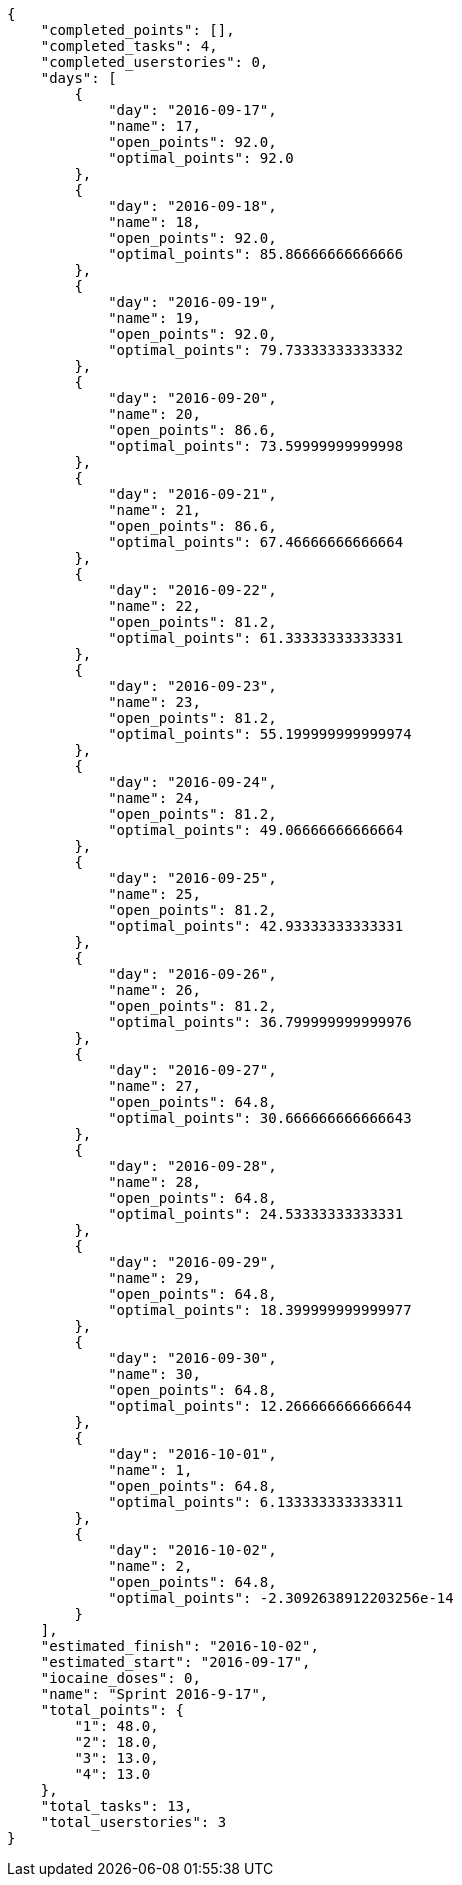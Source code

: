 [source,json]
----
{
    "completed_points": [],
    "completed_tasks": 4,
    "completed_userstories": 0,
    "days": [
        {
            "day": "2016-09-17",
            "name": 17,
            "open_points": 92.0,
            "optimal_points": 92.0
        },
        {
            "day": "2016-09-18",
            "name": 18,
            "open_points": 92.0,
            "optimal_points": 85.86666666666666
        },
        {
            "day": "2016-09-19",
            "name": 19,
            "open_points": 92.0,
            "optimal_points": 79.73333333333332
        },
        {
            "day": "2016-09-20",
            "name": 20,
            "open_points": 86.6,
            "optimal_points": 73.59999999999998
        },
        {
            "day": "2016-09-21",
            "name": 21,
            "open_points": 86.6,
            "optimal_points": 67.46666666666664
        },
        {
            "day": "2016-09-22",
            "name": 22,
            "open_points": 81.2,
            "optimal_points": 61.33333333333331
        },
        {
            "day": "2016-09-23",
            "name": 23,
            "open_points": 81.2,
            "optimal_points": 55.199999999999974
        },
        {
            "day": "2016-09-24",
            "name": 24,
            "open_points": 81.2,
            "optimal_points": 49.06666666666664
        },
        {
            "day": "2016-09-25",
            "name": 25,
            "open_points": 81.2,
            "optimal_points": 42.93333333333331
        },
        {
            "day": "2016-09-26",
            "name": 26,
            "open_points": 81.2,
            "optimal_points": 36.799999999999976
        },
        {
            "day": "2016-09-27",
            "name": 27,
            "open_points": 64.8,
            "optimal_points": 30.666666666666643
        },
        {
            "day": "2016-09-28",
            "name": 28,
            "open_points": 64.8,
            "optimal_points": 24.53333333333331
        },
        {
            "day": "2016-09-29",
            "name": 29,
            "open_points": 64.8,
            "optimal_points": 18.399999999999977
        },
        {
            "day": "2016-09-30",
            "name": 30,
            "open_points": 64.8,
            "optimal_points": 12.266666666666644
        },
        {
            "day": "2016-10-01",
            "name": 1,
            "open_points": 64.8,
            "optimal_points": 6.133333333333311
        },
        {
            "day": "2016-10-02",
            "name": 2,
            "open_points": 64.8,
            "optimal_points": -2.3092638912203256e-14
        }
    ],
    "estimated_finish": "2016-10-02",
    "estimated_start": "2016-09-17",
    "iocaine_doses": 0,
    "name": "Sprint 2016-9-17",
    "total_points": {
        "1": 48.0,
        "2": 18.0,
        "3": 13.0,
        "4": 13.0
    },
    "total_tasks": 13,
    "total_userstories": 3
}
----
